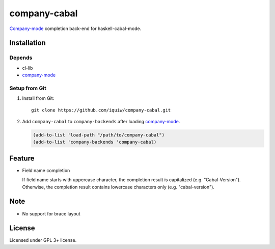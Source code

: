 ===============
 company-cabal
===============

`Company-mode`_ completion back-end for haskell-cabal-mode.

Installation
============

Depends
-------
* cl-lib
* `company-mode`_


Setup from Git
--------------
1. Install from Git::

     git clone https://github.com/iquiw/company-cabal.git

2. Add ``company-cabal`` to ``company-backends`` after loading `company-mode`_.

   .. code:: emacs-lisp

     (add-to-list 'load-path "/path/to/company-cabal")
     (add-to-list 'company-backends 'company-cabal)


Feature
=======
* Field name completion

  | If field name starts with uppercase character, the completion result is capitalized (e.g. "Cabal-Version").
  | Otherwise, the completion result contains lowercase characters only (e.g. "cabal-version").


Note
====
* No support for brace layout


License
=======
Licensed under GPL 3+ license.

.. _company-mode: http://company-mode.github.io/
